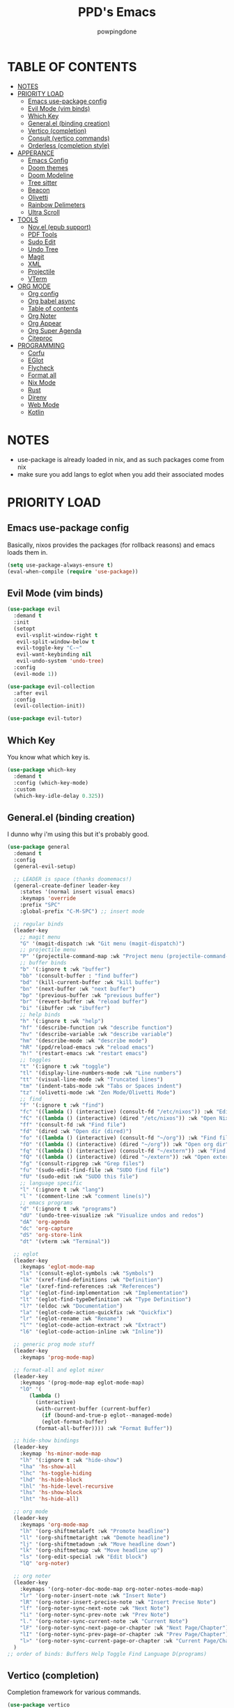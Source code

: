 #+TITLE: PPD's Emacs
#+AUTHOR: powpingdone
#+STARTUP: show2levels

* TABLE OF CONTENTS
:PROPERTIES:
:TOC: :include all :ignore this 
:END:
:CONTENTS:
- [[#notes][NOTES]]
- [[#priority-load][PRIORITY LOAD]]
  - [[#emacs-use-package-config][Emacs use-package config]]
  - [[#evil-mode-vim-binds][Evil Mode (vim binds)]]
  - [[#which-key][Which Key]]
  - [[#generalel-binding-creation][General.el (binding creation)]]
  - [[#vertico-completion][Vertico (completion)]]
  - [[#consult-vertico-commands][Consult (vertico commands)]]
  - [[#orderless-completion-style][Orderless (completion style)]]
- [[#apperance][APPERANCE]]
  - [[#emacs-config][Emacs Config]]
  - [[#doom-themes][Doom themes]]
  - [[#doom-modeline][Doom Modeline]]
  - [[#tree-sitter][Tree sitter]]
  - [[#beacon][Beacon]]
  - [[#olivetti][Olivetti]]
  - [[#rainbow-delimeters][Rainbow Delimeters]]
  - [[#ultra-scroll][Ultra Scroll]]
- [[#tools][TOOLS]]
  - [[#novel-epub-support][Nov.el (epub support)]]
  - [[#pdf-tools][PDF Tools]]
  - [[#sudo-edit][Sudo Edit]]
  - [[#undo-tree][Undo Tree]]
  - [[#magit][Magit]]
  - [[#xml][XML]]
  - [[#projectile][Projectile]]
  - [[#vterm][VTerm]]
- [[#org-mode][ORG MODE]]
  - [[#org-config][Org config]]
  - [[#org-babel-async][Org babel async]]
  - [[#table-of-contents][Table of contents]]
  - [[#org-noter][Org Noter]]
  - [[#org-appear][Org Appear]]
  - [[#org-super-agenda][Org Super Agenda]]
  - [[#citeproc][Citeproc]]
- [[#programming][PROGRAMMING]]
  - [[#corfu][Corfu]]
  - [[#eglot][EGlot]]
  - [[#flycheck][Flycheck]]
  - [[#format-all][Format all]]
  - [[#nix-mode][Nix Mode]]
  - [[#rust][Rust]]
  - [[#direnv][Direnv]]
  - [[#web-mode][Web Mode]]
  - [[#kotlin][Kotlin]]
:END:


* NOTES
:PROPERTIES:
:CUSTOM_ID: notes
:END:
+ use-package is already loaded in nix, and as such packages come from nix
+ make sure you add langs to eglot when you add their associated modes
  
* PRIORITY LOAD
:PROPERTIES:
:CUSTOM_ID: priority-load
:END:

** Emacs use-package config
:PROPERTIES:
:CUSTOM_ID: emacs-use-package-config
:END:
Basically, nixos provides the packages (for rollback reasons) and emacs loads them in.

#+begin_src emacs-lisp
    (setq use-package-always-ensure t)
    (eval-when-compile (require 'use-package))
#+end_src

** Evil Mode (vim binds)
:PROPERTIES:
:CUSTOM_ID: evil-mode-vim-binds
:END:

#+begin_src emacs-lisp
    (use-package evil
      :demand t
      :init
      (setopt
       evil-vsplit-window-right t
       evil-split-window-below t
       evil-toggle-key "C-~"
       evil-want-keybinding nil
       evil-undo-system 'undo-tree)
      :config
      (evil-mode 1))

    (use-package evil-collection
      :after evil
      :config
      (evil-collection-init))

    (use-package evil-tutor)
#+end_src

** Which Key
:PROPERTIES:
:CUSTOM_ID: which-key
:END:

You know what which key is.

#+begin_src emacs-lisp
    (use-package which-key
      :demand t
      :config (which-key-mode)
      :custom
      (which-key-idle-delay 0.325))
#+end_src

** General.el (binding creation)
:PROPERTIES:
:CUSTOM_ID: generalel-binding-creation
:END:
I dunno why i'm using this but it's probably good.

#+begin_src emacs-lisp
    (use-package general
      :demand t
      :config
      (general-evil-setup)

      ;; LEADER is space (thanks doomemacs!)
      (general-create-definer leader-key
        :states '(normal insert visual emacs)
        :keymaps 'override
        :prefix "SPC"
        :global-prefix "C-M-SPC") ;; insert mode

      ;; regular binds
      (leader-key
        ;; magit menu
        "G" '(magit-dispatch :wk "Git menu (magit-dispatch)")
        ;; projectile menu
        "P" '(projectile-command-map :wk "Project menu (projectile-command-map)")
        ;; buffer binds
        "b" '(:ignore t :wk "buffer")
        "bb" '(consult-buffer : "find buffer")
        "bd" '(kill-current-buffer :wk "kill buffer")
        "bn" '(next-buffer :wk "next buffer")
        "bp" '(previous-buffer :wk "previous buffer")
        "br" '(revert-buffer :wk "reload buffer")
        "bi" '(ibuffer :wk "ibuffer")
        ;; help binds
        "h" '(:ignore t :wk "help")
        "hf" '(describe-function :wk "describe function")
        "hv" '(describe-variable :wk "describe variable")
        "hm" '(describe-mode :wk "describe mode")
        "hR" '(ppd/reload-emacs :wk "reload emacs")
        "h!" '(restart-emacs :wk "restart emacs")
        ;; toggles
        "t" '(:ignore t :wk "toggle")
        "tl" '(display-line-numbers-mode :wk "Line numbers")
        "tt" '(visual-line-mode :wk "Truncated lines")
        "tm" '(indent-tabs-mode :wk "Tabs or Spaces indent")
        "tz" '(olivetti-mode :wk "Zen Mode/Olivetti Mode")
        ;; find
        "f" '(:ignore t :wk "find")
        "fc" '((lambda () (interactive) (consult-fd "/etc/nixos")) :wk "Edit file in NixOS config")
        "fC" '((lambda () (interactive) (dired "/etc/nixos")) :wk "Open NixOS config dir")
        "ff" '(consult-fd :wk "Find file")
        "fd" '(dired :wk "Open dir (dired)")
        "fo" '((lambda () (interactive) (consult-fd "~/org")) :wk "Find file in org dir")
        "fO" '((lambda () (interactive) (dired "~/org")) :wk "Open org dir")
        "fq" '((lambda () (interactive) (consult-fd "~/extern")) :wk "Find in extern")
        "fQ" '((lambda () (interactive) (dired "~/extern")) :wk "Open extern dir")
        "fg" '(consult-ripgrep :wk "Grep files")
        "fu" '(sudo-edit-find-file :wk "SUDO find file")
        "fU" '(sudo-edit :wk "SUDO this file")
        ;; language specific
        "l" '(:ignore t :wk "lang")
        "l`" '(comment-line :wk "comment line(s)")
        ;; emacs programs
        "d" '(:ignore t :wk "programs")
        "dU" '(undo-tree-visualize :wk "Visualize undos and redos")
        "dA" 'org-agenda
        "dc" 'org-capture
        "dS" 'org-store-link
        "dt" '(vterm :wk "Terminal"))

      ;; eglot
      (leader-key
        :keymaps 'eglot-mode-map
        "ls" '(consult-eglot-symbols :wk "Symbols")
        "lk" '(xref-find-definitions :wk "Definition")
        "le" '(xref-find-references :wk "References")
        "lp" '(eglot-find-implementation :wk "Implementation")
        "lt" '(eglot-find-typeDefinition :wk "Type Definition")
        "l?" '(eldoc :wk "Documentation")
        "la" '(eglot-code-action-quickfix :wk "Quickfix")
        "lr" '(eglot-rename :wk "Rename")
        "l^" '(eglot-code-action-extract :wk "Extract")
        "l6" '(eglot-code-action-inline :wk "Inline"))

      ;; generic prog mode stuff
      (leader-key
        :keymaps 'prog-mode-map)

      ;; format-all and eglot mixer
      (leader-key
        :keymaps '(prog-mode-map eglot-mode-map)
        "lO" '(
    	   (lambda ()
    	     (interactive)
    	     (with-current-buffer (current-buffer)
    	       (if (bound-and-true-p eglot--managed-mode)
    		   (eglot-format-buffer)
    		 (format-all-buffer)))) :wk "Format Buffer"))

      ;; hide-show bindings
      (leader-key
        :keymap 'hs-minor-mode-map
        "lh" '(:ignore t :wk "hide-show")
        "lha" 'hs-show-all
        "lhc" 'hs-toggle-hiding
        "lhd" 'hs-hide-block
        "lhl" 'hs-hide-level-recursive
        "lhs" 'hs-show-block
        "lht" 'hs-hide-all)

      ;; org mode
      (leader-key
        :keymaps 'org-mode-map
        "lh" '(org-shiftmetaleft :wk "Promote headline")
        "ll" '(org-shiftmetaright :wk "Demote headline")
        "lj" '(org-shiftmetadown :wk "Move headline down")
        "lk" '(org-shiftmetaup :wk "Move headline up")
        "ls" '(org-edit-special :wk "Edit block")
        "lQ" 'org-noter)

      ;; org noter
      (leader-key
        :keymaps '(org-noter-doc-mode-map org-noter-notes-mode-map)
        "lr" '(org-noter-insert-note :wk "Insert Note")
        "lR" '(org-noter-insert-precise-note :wk "Insert Precise Note")
        "lf" '(org-noter-sync-next-note :wk "Next Note")
        "li" '(org-noter-sync-prev-note :wk "Prev Note")
        "l." '(org-noter-sync-current-note :wk "Current Note")
        "lF" '(org-noter-sync-next-page-or-chapter :wk "Next Page/Chapter")
        "lI" '(org-noter-sync-prev-page-or-chapter :wk "Prev Page/Chapter")
        "l>" '(org-noter-sync-current-page-or-chapter :wk "Current Page/Chapter"))
      )
    ;; order of binds: Buffers Help Toggle Find Language D(programs)
#+end_src

** Vertico (completion)
:PROPERTIES:
:CUSTOM_ID: vertico-completion
:END:

Completion framework for various commands.

#+begin_src emacs-lisp
    (use-package vertico
      :demand t
      :config
      (vertico-mode))

    (use-package savehist
      :demand t
      :config
      (savehist-mode))

    (use-package emacs
      :init
      (setopt enable-recursive-minibuffers t
              read-extended-command-predicate #'command-completion-default-include-p
              minibuffer-prompt-properties
              '(read-only t cursor-intangible t face minibuffer-prompt))
      :hook
      (minibuffer-setup . cursor-intangible-mode))
#+end_src

** Consult (vertico commands)
:PROPERTIES:
:CUSTOM_ID: consult-vertico-commands
:END:
Some useful functions that use vertico. 

#+begin_src emacs-lisp
    (use-package consult
      :config
      (consult-customize :preview-key 'any
    		     consult-ripgrep consult-git-grep consult-grep
    		     consult-bookmark consult-recent-file
    		     consult--source-bookmark consult--source-file-register
    		     consult--source-recent-file consult--source-project-recent-file
    		     :preview-key '(:debounce 0.625 any)))

    (use-package consult-flycheck
      :after (flycheck consult)
      :config
      (leader-key "l-" '(consult-flycheck :wk "Messages")))

    (use-package consult-eglot
      :after (eglot consult))
#+end_src

** Orderless (completion style)
:PROPERTIES:
:CUSTOM_ID: orderless-completion-style
:END:

No grep needed. Just type in letters that exist.

#+begin_src emacs-lisp
    (use-package orderless
      :ensure t
      :custom
      (completion-styles '(orderless basic))
      (completion-category-overrides '((file (styles basic partial-completion)))))
#+end_src


* APPERANCE
:PROPERTIES:
:CUSTOM_ID: apperance
:END:

** Emacs Config
:PROPERTIES:
:CUSTOM_ID: emacs-config
:END:
Stock emacs stuff that makes me vomit less or make emacs work faster.

#+begin_src emacs-lisp
    ; disable/enable obvious things
    (scroll-bar-mode -1)
    (menu-bar-mode -1)
    (tool-bar-mode -1)
    (global-display-line-numbers-mode 1)
    (global-visual-line-mode 1)
    (electric-indent-mode -1)
    (auto-save-mode -1)
    ; setopt
    (setopt read-process-output-max (* 1024 1024)
          tab-always-indent 'complete
          completion-cycle-threshold 2
          isearch-allow-motion t
          isearch-motion-changes-direction t)
    ; hook some stuff
    (dolist (mode '(term-mode-hook eshell-mode-hook))
      (add-hook mode (lambda () (display-line-numbers-mode -1))))
    (add-hook 'prog-mode-hook 'hs-minor-mode)
    ; little bit of fringe
    (set-fringe-mode 8)
    ; terminal fun stuff
    (setenv "TERM" "xterm-256color")
#+end_src

** Doom themes
:PROPERTIES:
:CUSTOM_ID: doom-themes
:END:
I wish I had something similar to sainnhe/edge.

#+begin_src emacs-lisp
    (use-package doom-themes
      :demand t
      :init
      (setopt doom-themes-enable-bold t
              doom-themes-enable-italic t)
      :config
      (load-theme 'doom-city-lights t)
      (custom-set-faces
       `(variable-pitch ((t (:font "DejaVu Serif" :height 1.05))))
       `(fixed-pitch ((t (:font "DejaVu Sans Mono" :height 1.05))))))
#+end_src

** Doom Modeline
:PROPERTIES:
:CUSTOM_ID: doom-modeline
:END:
My modeline looks so nice! 

#+begin_src emacs-lisp
    (use-package doom-modeline
      ;; depends on nerd-icons shrink-path` 
      :demand t
      :hook after-init
      :init
      (setopt doom-modeline-height 28))
#+end_src

** Tree sitter
:PROPERTIES:
:CUSTOM_ID: tree-sitter
:END:
Fancy syntax highlighting. NixOS provides all the treesit-grammars.

#+begin_src emacs-lisp
    (use-package tree-sitter
      :hook
      (tree-sitter-after-on . tree-sitter-hl-mode)
      :config
      (global-tree-sitter-mode))
#+end_src

** Beacon
:PROPERTIES:
:CUSTOM_ID: beacon
:END:
My cursor is right here!

#+begin_src emacs-lisp
    (use-package beacon
      :defer t
      :hook
      (after-init . beacon-mode))
#+end_src

** Olivetti
:PROPERTIES:
:CUSTOM_ID: olivetti
:END:
Zen mode but nicer.

#+begin_src emacs-lisp
    (use-package olivetti
      :commands olivetti-mode
      :init
      (setopt olivetti-style 'fancy
              olivetti-body-width 96)
      :config
      (set-face-attribute 'olivetti-fringe nil
                              :background (doom-color 'base3)
                              :foreground (doom-color 'base3)))
#+end_src

** Rainbow Delimeters
:PROPERTIES:
:CUSTOM_ID: rainbow-delimeters
:END:
Figure out what delimits what with color changing parens!

#+begin_src emacs-lisp
    (use-package rainbow-delimiters
      :hook
      prog-mode)
#+end_src

** Ultra Scroll
:PROPERTIES:
:CUSTOM_ID: ultra-scroll
:END:
Nicer & faster scrolling for mouse pads and high DPI mouse wheels. 

#+begin_src emacs-lisp
    (use-package ultra-scroll
      :init
      (setopt scroll-conservatively 101
    	  scroll-margin 0)
      :config
      (ultra-scroll-mode))
#+end_src


* TOOLS
:PROPERTIES:
:CUSTOM_ID: tools
:END:
** Nov.el (epub support) 
:PROPERTIES:
:CUSTOM_ID: novel-epub-support
:END:
Support for .epub files.

#+begin_src emacs-lisp
    (use-package nov
      :defer t
      :commands (nov-mode)
      :mode ; case insenitive
      ("\\.[Ee][Pp][Uu][Bb]\\'" . nov-mode))
#+end_src

** PDF Tools
:PROPERTIES:
:CUSTOM_ID: pdf-tools
:END:
Viewing PDFs in emacs has never been more easy!

#+begin_src emacs-lisp
    (use-package pdf-tools
      :magic ("%PDF" . pdf-view-mode)
      :hook (pdf-view-mode . (lambda () (display-line-numbers-mode -1))))
#+end_src

** Sudo Edit
:PROPERTIES:
:CUSTOM_ID: sudo-edit
:END:
Open a file with root priveleges.

#+begin_src emacs-lisp
    (use-package sudo-edit)
#+end_src

** Undo Tree
:PROPERTIES:
:CUSTOM_ID: undo-tree
:END:
Version controlled undo! 
... wait that's incorrect. A tree of all changes.

#+BEGIN_src emacs-lisp
    (use-package undo-tree
      :demand t
      :config
      (global-undo-tree-mode))
#+end_src

** Magit
:PROPERTIES:
:CUSTOM_ID: magit
:END:
The git client that everybody goes nuts over.

#+begin_src emacs-lisp
    (use-package magit
      ;; depends on llama with-editor
      :demand 't)
#+end_src

** XML
:PROPERTIES:
:CUSTOM_ID: xml
:END:
Really, this is just adding hideshow support for XML docs.

#+begin_src emacs-lisp
    (use-package hideshow
      :after (sgml-mode)
      :config
      (add-to-list 'hs-special-modes-alist
                   '(nxml-mode
    		 "<!--\\|<[^/>]*[^/]>"
    		 "-->\\|</[^/>]*[^/]>"
    		 "<!--"
    		 sgml-skip-tag-forward
    		 nil)))

    (use-package nxml-mode
      :hook
      (nxml-mode . hs-minor-mode))
#+end_src

** Projectile
:PROPERTIES:
:CUSTOM_ID: projectile
:END:

Project management.

#+begin_src emacs-lisp
    (use-package projectile
      :ensure t
      :init
      (projectile-mode +1))
#+end_src

** VTerm
:PROPERTIES:
:CUSTOM_ID: vterm
:END:
"More compatible" terminal.

#+begin_src emacs-lisp
    (use-package vterm
      :defer t
      :commands (vterm vterm-other-window)
      :hook
      (vterm-mode . (lambda ()
    		  (display-line-numbers-mode -1)
    		  (beacon-mode -1))))
#+end_src


* ORG MODE
:PROPERTIES:
:CUSTOM_ID: org-mode
:END:

** Org config
:PROPERTIES:
:CUSTOM_ID: org-config
:END:

Do you think god stays in heaven because he fears org mode?

#+begin_src emacs-lisp
    (use-package org
      :init
      (require 'doom-themes)
      (setopt
       ;; org latex
       org-latex-classes
       '(("article" "\\documentclass[11pt]{article}"
          ("\\section{%s}" . "\\section*{%s}")
          ("\\subsection{%s}" . "\\subsection*{%s}")
          ("\\subsubsection{%s}" . "\\subsubsection*{%s}")
          ("\\paragraph{%s}" . "\\paragraph*{%s}")
          ("\\subparagraph{%s}" . "\\subparagraph*{%s}"))
         ("report" "\\documentclass[11pt]{report}"
          ("\\part{%s}" . "\\part*{%s}")
          ("\\chapter{%s}" . "\\chapter*{%s}")
          ("\\section{%s}" . "\\section*{%s}")
          ("\\subsection{%s}" . "\\subsection*{%s}")
          ("\\subsubsection{%s}" . "\\subsubsection*{%s}"))
         ("book" "\\documentclass[11pt]{book}"
          ("\\part{%s}" . "\\part*{%s}")
          ("\\chapter{%s}" . "\\chapter*{%s}")
          ("\\section{%s}" . "\\section*{%s}")
          ("\\subsection{%s}" . "\\subsection*{%s}")
          ("\\subsubsection{%s}" . "\\subsubsection*{%s}"))
         ("IEEEtran" "\\documentclass[]{IEEEtran}"
          ("\\section{%s}" . "\\section*{%s}")
          ("\\subsection{%s}" . "\\subsection*{%s}")
          ("\\subsubsection{%s}" . "\\subsubsection*{%s}")))
       org-preview-latex-default-process 'dvisvgm
       org-latex-src-block-backend 'minted
       org-latex-minted-options
       '(("frame" "lines")
         ("fontsize" "\\scriptsize"))
       org-latex-custom-lang-environments '((emacs-lisp "common-lispcode"))

       ;; org capture/agenda
       org-capture-templates
       '(("j" "Work Log Entry"
          entry (file+olp+datetree "~/org/work-log.org")
          "* %<%R> %?" :empty-lines 0)
         ("t" "TODO"
          entry (file+headline "~/org/tasks.org" "General Tasks")))
       org-default-notes-file "~/org/tasks.org"
       org-agenda-files '("~/org")

       ;; org style stuffs
       org-enforce-todo-dependencies t
       org-use-fast-todo-selection 'auto
       org-hide-leading-stars t
       org-startup-indented t
       org-src-preserve-indentation 'nil
       org-log-done 'time
       org-return-follows-link t
       org-indent-indentation-per-level 4
       org-edit-src-content-indentation 4)
      (plist-put org-format-latex-options :scale 0.75)
      (custom-set-faces
       `(org-level-8 ((t (:font "DejaVu Serif" :height 1.00 :inherit 'outline-8))))
       `(org-level-7 ((t (:font "DejaVu Serif" :height 1.00 :inherit 'outline-7))))
       `(org-level-6 ((t (:font "DejaVu Serif" :height 1.00 :inherit 'outline-6))))
       `(org-level-5 ((t (:font "DejaVu Serif" :height 1.00 :inherit 'outline-5))))
       `(org-level-4 ((t (:font "DejaVu Serif" :height 1.05 :inherit 'outline-4))))
       `(org-level-3 ((t (:font "DejaVu Serif" :height 1.10 :inherit 'outline-3))))
       `(org-level-2 ((t (:font "DejaVu Serif" :height 1.15 :inherit 'outline-2))))
       `(org-level-1 ((t (:font "DejaVu Serif" :height 1.20 :inherit 'outline-1))))
       `(org-tag ((t (:foreground ,(doom-color 'doc-comments) :inherit 'fixed-pitch))))
       `(org-document-title ((t (:font "DejaVu Serif" :height 1.6))))
       `(org-hide ((t :inherit 'fixed-pitch :foreground ,(doom-color 'bg))))
       `(org-block ((t (:inherit 'fixed-pitch :extend t))))
       `(org-table ((t (:inherit 'fixed-pitch :foreground ,(doom-color 'violet)))))
       `(org-property-value ((t (:foreground ,(doom-color 'doc-comments) :inherit 'fixed-pitch :extend t)))))
      :hook
      (org-mode . org-indent-mode)
      (org-mode . visual-line-mode)
      (org-mode . variable-pitch-mode)
      (org-mode . flyspell-mode)
      (org-mode . (lambda ()
                    (display-line-numbers-mode 0)
                    (indent-tabs-mode 0)))
      :config
      (require 'org-tempo)
      (require 'org-agenda)

      ;; setup org babel fun stuff
      (require 'ob)
      (require 'ob-async)
      (org-babel-do-load-languages
       'org-babel-load-languages
       '((emacs-lisp . t)
         (org . t)
         (latex . t)
         (gnuplot . t)
         (python . t)
         (sql . t)))

      ;; explicitly require minted for exporting src blocks
      (require 'ox-latex)
      (add-to-list 'org-latex-packages-alist '("cache=false" "minted" nil ("pdflatex")))
      
      ;; use inlinetask
      (require 'org-inlinetask))
#+end_src

** Org babel async
:PROPERTIES:
:CUSTOM_ID: org-babel-async
:END:
Execute code asyncronously!

#+begin_src emacs-lisp
    (use-package ob-async
      :after (ob))
#+end_src

** Table of contents
:PROPERTIES:
:CUSTOM_ID: table-of-contents
:END:
Adds a table of contents to an org mode documents.

#+begin_src emacs-lisp
    (use-package org-make-toc
      :init
      (setopt org-make-toc-insert-custom-ids t)
      :after org
      :hook (org-mode . org-make-toc-mode))
#+end_src

** Org Noter
:PROPERTIES:
:CUSTOM_ID: org-noter
:END:
Requires pdf-tools to markup documents. Annotate PDF pages with org mode.

#+begin_src emacs-lisp
    (use-package org-noter
      :commands org-noter
      :after (org))
#+end_src

** TODO Org Appear
:PROPERTIES:
:CUSTOM_ID: org-appear
:END:
To quote: Make invisible parts of Org elements appear visible. Stuff like links actually work and can be (un)hidden.

TODO: This doesn't seem to be functional right now.

#+begin_src emacs-lisp
    (use-package org-appear
      :init
      (setopt org-appear-trigger 'manual
              org-appear-autolinks t)
      :hook
      (org-mode .
                (lambda ()
                  (add-hook 'evil-insert-state-entry-hook #'org-appear-manual-start nil t)
                  (add-hook 'evil-insert-state-exit-hook #'org-appear-manual-stop nil t))
                ))
#+end_src

** TODO Org Super Agenda
:PROPERTIES:
:CUSTOM_ID: org-super-agenda
:END:
A "better agenda" that sorts by priority and today.

TODO: Make sure to set this up accordingly. 

#+begin_src emacs-lisp
    (use-package org-super-agenda
      ;; depends on ht ts
      :demand t
      :config
      (org-super-agenda-mode))
#+end_src

** Citeproc
:PROPERTIES:
:CUSTOM_ID: citeproc
:END:

Do custom citations with .csl files

#+begin_src emacs-lisp
    (use-package citeproc
      ;; depends on f parsebib
      :after (org))
#+end_src


* PROGRAMMING
:PROPERTIES:
:CUSTOM_ID: programming
:END:
** Corfu
:PROPERTIES:
:CUSTOM_ID: corfu
:END:
That popup thing for mini completion.

#+begin_src emacs-lisp
    (use-package corfu
      :init
      (setopt corfu-auto t
    	  corfu-auto-delay 0.375
              corfu-cycle t
    	  corfu-quit-at-boundary nil
    	  corfu-preselect 'prompt
    	  corfu-on-exact-match nil)
      :hook
      (prog-mode . corfu-mode))
#+end_src

** EGlot
:PROPERTIES:
:CUSTOM_ID: eglot
:END:
LSP. Nuff said. Configure langs as needed.

#+begin_src emacs-lisp
    (use-package eglot
      :commands (eglot eglot-ensure)
      :init
      (setopt eglot-sync-connect 1
              eglot-autoshutdown 't
              eglot-auto-display-help-buffer nil
    	  eglot-stay-out-of '(flymake)
    	  eglot-workspace-configuration
    	  '(:nixd (:formatting (:command [ "alejandra" ]))))
      :config
      (dolist (mode-server '(
        			 (nix-mode . ("nixd"))))
        (add-to-list 'eglot-server-programs mode-server)))
#+end_src

** Flycheck
:PROPERTIES:
:CUSTOM_ID: flycheck
:END:

Inline syntax notes. 

#+begin_src emacs-lisp
    (flymake-mode -1)

    (use-package flycheck
      :hook
      (after-init . global-flycheck-mode)
      :init
      (setopt flycheck-check-syntax-automatically
              '(mode-enabled save new-line idle-change idle-buffer-switch)
              flycheck-idle-change-delay 0.375
              flycheck-idle-buffer-switch-delay 0.650
              flycheck-buffer-switch-check-intermediate-buffers 'nil))

    (use-package flycheck-eglot
      :hook (eglot-managed-mode . flycheck-eglot-mode))
#+end_src

** Format all
:PROPERTIES:
:CUSTOM_ID: format-all
:END:
Auto format text/code.

#+begin_src emacs-lisp
    (use-package format-all
      :defer t
      :commands (format-all-mode format-all-buffer)
      :hook
      (prog-mode . format-all-mode))
#+end_src

** Nix Mode
:PROPERTIES:
:CUSTOM_ID: nix-mode
:END:
Syntax highlighting for nix.

#+begin_src emacs-lisp
    (use-package nix-mode
      :defer t
      :commands (nix-mode)
      :hook
      (nix-mode . eglot-ensure)
      :mode ; case insenitive
      ("\\.[Nn][Ii][Xx]\\'" . nix-mode))
#+end_src

** Rust
:PROPERTIES:
:CUSTOM_ID: rust
:END:
Rust mode.

#+begin_src emacs-lisp
    (use-package rust-mode
      :commands (rust-mode rust-ts-mode)
      :mode ; case insenitive
      ("\\.[Rr][Ss]\\'" . rust-ts-mode)
      :init
      (setopt rust-mode-treesitter-derive t))

    (use-package cargo-mode
      :hook
      (rust-mode . cargo-minor-mode)
      :config
      (setopt compilation-scroll-output t))
#+end_src

** Direnv
:PROPERTIES:
:CUSTOM_ID: direnv
:END:
Auto setup special environments with an .envrc.

#+begin_src emacs-lisp
    (use-package direnv
      :demand t
      :config
      (direnv-mode))
#+end_src

** Web Mode
:PROPERTIES:
:CUSTOM_ID: web-mode
:END:

Editing webstuff via emacs. What a novel concept!

#+begin_src emacs-lisp
    (use-package web-mode
      :commands (web-mode)
      :mode
      (("\\.phtml\\'" . web-mode)
       ("\\.php\\'" . web-mode)
       ("\\.tpl\\'" . web-mode)
       ("\\.[agj]sp\\'" . web-mode)
       ("\\.as[cp]x\\'" . web-mode)
       ("\\.erb\\'" . web-mode)
       ("\\.mustache\\'" . web-mode)
       ("\\.djhtml\\'" . web-mode)
       ("\\.html\\'" . web-mode)
       ("\\.jinja\\'" . web-mode)))
#+end_src

** Kotlin
:PROPERTIES:
:CUSTOM_ID: kotlin
:END:

Basic thing to get me off the ground.

#+begin_src emacs-lisp
    (use-package kotlin-mode
      :hook
      (kotlin-mode . eglot-ensure))
#+end_src
